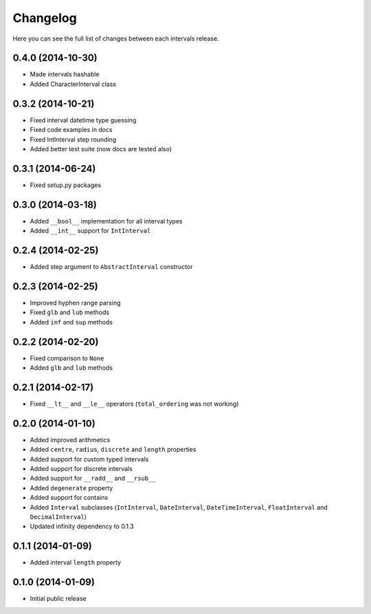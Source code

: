 Changelog
---------

Here you can see the full list of changes between each intervals release.


0.4.0 (2014-10-30)
^^^^^^^^^^^^^^^^^^

- Made intervals hashable
- Added CharacterInterval class


0.3.2 (2014-10-21)
^^^^^^^^^^^^^^^^^^

- Fixed interval datetime type guessing
- Fixed code examples in docs
- Fixed IntInterval step rounding
- Added better test suite (now docs are tested also)


0.3.1 (2014-06-24)
^^^^^^^^^^^^^^^^^^

- Fixed setup.py packages


0.3.0 (2014-03-18)
^^^^^^^^^^^^^^^^^^

- Added ``__bool__`` implementation for all interval types
- Added ``__int__`` support for ``IntInterval``


0.2.4 (2014-02-25)
^^^^^^^^^^^^^^^^^^

- Added step argument to ``AbstractInterval`` constructor

0.2.3 (2014-02-25)
^^^^^^^^^^^^^^^^^^

- Improved hyphen range parsing
- Fixed ``glb`` and ``lub`` methods
- Added ``inf`` and ``sup`` methods


0.2.2 (2014-02-20)
^^^^^^^^^^^^^^^^^^

- Fixed comparison to ``None``
- Added ``glb`` and ``lub`` methods


0.2.1 (2014-02-17)
^^^^^^^^^^^^^^^^^^

- Fixed ``__lt__`` and ``__le__`` operators (``total_ordering`` was not working)


0.2.0 (2014-01-10)
^^^^^^^^^^^^^^^^^^

- Added improved arithmetics
- Added ``centre``, ``radius``, ``discrete`` and ``length`` properties
- Added support for custom typed intervals
- Added support for discrete intervals
- Added support for ``__radd__`` and ``__rsub__``
- Added ``degenerate`` property
- Added support for contains
- Added ``Interval`` subclasses (``IntInterval``, ``DateInterval``,
  ``DateTimeInterval``, ``FloatInterval`` and ``DecimalInterval``)
- Updated infinity dependency to 0.1.3


0.1.1 (2014-01-09)
^^^^^^^^^^^^^^^^^^

- Added interval ``length`` property


0.1.0 (2014-01-09)
^^^^^^^^^^^^^^^^^^

- Initial public release
